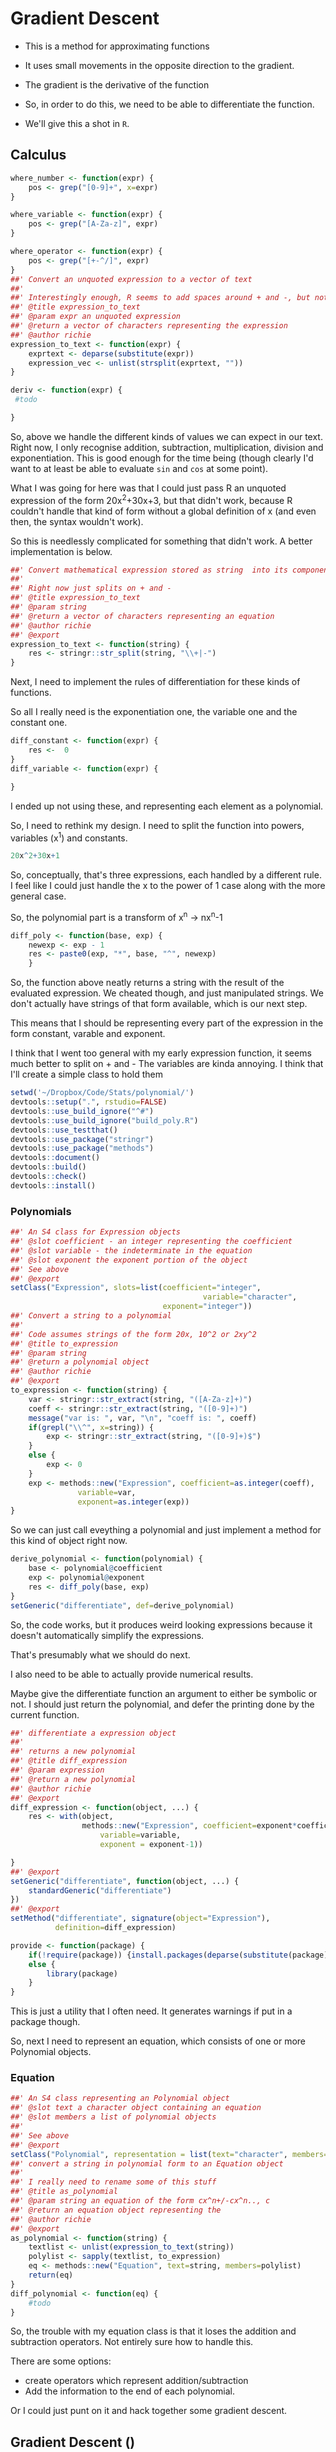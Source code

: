 * Gradient Descent

- This is a method for approximating functions
- It uses small movements in the opposite direction to the gradient.

- The gradient is the derivative of the function

- So, in order to do this, we need to be able to differentiate the function.
- We'll give this a shot in ~R~.
** Calculus

#+BEGIN_SRC R :session  :results none :exports code
where_number <- function(expr) {
    pos <- grep("[0-9]+", x=expr)
}

where_variable <- function(expr) {
    pos <- grep("[A-Za-z]", expr)
}

where_operator <- function(expr) {
    pos <- grep("[+-^/]", expr)
}
##' Convert an unquoted expression to a vector of text
##'
##' Interestingly enough, R seems to add spaces around + and -, but not around exponentiation i.e. ^. I have no idea why this is. 
##' @title expression_to_text
##' @param expr an unquoted expression
##' @return a vector of characters representing the expression
##' @author richie
expression_to_text <- function(expr) {
    exprtext <- deparse(substitute(expr))
    expression_vec <- unlist(strsplit(exprtext, ""))
}

deriv <- function(expr) {
 #todo
    
}
#+END_SRC



So, above we handle the different kinds of values we can expect in our text. Right now, I only recognise addition, subtraction, multiplication, division and exponentiation. This is good enough for the time being (though clearly I'd want to at least be able to evaluate ~sin~ and ~cos~ at some point). 

What I was going for here was that I could just pass R an unquoted expression of the form 20x^2+30x+3, but that didn't work, because R couldn't handle that kind of form without a global definition of x (and even then, the syntax wouldn't work). 

So this is needlessly complicated for something that didn't work. A better implementation is below. 

#+BEGIN_SRC R :session :tangle polynomial/R/polynomial.R
##' Convert mathematical expression stored as string  into its component parts
##'
##' Right now just splits on + and -
##' @title expression_to_text
##' @param string 
##' @return a vector of characters representing an equation
##' @author richie
##' @export
expression_to_text <- function(string) {
    res <- stringr::str_split(string, "\\+|-")
}
#+END_SRC

Next, I need to implement the rules of differentiation for these kinds of functions. 

So all I really need is the exponentiation one, the variable one and the constant one. 

#+BEGIN_SRC R :session
diff_constant <- function(expr) {
    res <-  0
}
diff_variable <- function(expr) {
    
}
#+END_SRC

I ended up not using these, and representing each element as a polynomial. 

So, I need to rethink my design. I need to split the function into powers, variables (x^1) and constants. 

#+BEGIN_SRC R
20x^2+30x+1
#+END_SRC

So, conceptually, that's three expressions, each handled by a different rule. 
I feel like I could just handle the x to the power of 1 case along with the more general case. 

So, the polynomial part is a transform of x^n -> nx^n-1

#+BEGIN_SRC R :session  :results none 
diff_poly <- function(base, exp) {
    newexp <- exp - 1
    res <- paste0(exp, "*", base, "^", newexp)
    }
#+END_SRC

So, the function above neatly returns a string with the result of the evaluated expression. 
We cheated though, and just manipulated strings. We don't actually have strings of that form available, which is our next step. 




This means that I should be representing every part of the expression in the form constant, varable and exponent. 

I think that I went too general with my early expression function, it seems much better to split on + and -
The variables are kinda annoying.
I think that I'll create a simple class to hold them

#+BEGIN_SRC R :session :results none :tangle polynomial/build_poly.R
setwd('~/Dropbox/Code/Stats/polynomial/')
devtools::setup(".", rstudio=FALSE)
devtools::use_build_ignore("^#")
devtools::use_build_ignore("build_poly.R")
devtools::use_testthat()
devtools::use_package("stringr")
devtools::use_package("methods")
devtools::document()
devtools::build()
devtools::check()
devtools::install()
#+END_SRC
*** Polynomials

#+BEGIN_SRC R :session :results none :tangle polynomial/R/polynomial.R
##' An S4 class for Expression objects 
##' @slot coefficient - an integer representing the coefficient
##' @slot variable - the indeterminate in the equation
##' @slot exponent the exponent portion of the object
##' See above
##' @export
setClass("Expression", slots=list(coefficient="integer",
                                           variable="character",
                                  exponent="integer"))
##' Convert a string to a polynomial
##'
##' Code assumes strings of the form 20x, 10^2 or 2xy^2
##' @title to_expression
##' @param string 
##' @return a polynomial object
##' @author richie
##' @export
to_expression <- function(string) {
    var <- stringr::str_extract(string, "([A-Za-z]+)")
    coeff <- stringr::str_extract(string, "([0-9]+)")
    message("var is: ", var, "\n", "coeff is: ", coeff)
    if(grepl("\\^", x=string)) {
        exp <- stringr::str_extract(string, "([0-9]+)$")
    }
    else {
        exp <- 0
    }
    exp <- methods::new("Expression", coefficient=as.integer(coeff),
               variable=var,
               exponent=as.integer(exp))
}
#+END_SRC

So we can just call eveything a polynomial and just implement a method for this kind of object right now. 

#+BEGIN_SRC R :session :results none :eval no
derive_polynomial <- function(polynomial) {
    base <- polynomial@coefficient
    exp <- polynomial@exponent
    res <- diff_poly(base, exp)
}
setGeneric("differentiate", def=derive_polynomial)
#+END_SRC

So, the code works, but it produces weird looking expressions because it doesn't automatically simplify the expressions.

That's presumably what we should do next. 

I also need to be able to actually provide numerical results.

Maybe give the differentiate function an argument to either be symbolic or not. I should just return the polynomial, and defer the printing done by the current function. 

#+BEGIN_SRC R :session :results none :tangle polynomial/R/polynomial.R
##' differentiate a expression object
##'
##' returns a new polynomial
##' @title diff_expression
##' @param expression 
##' @return a new polynomial
##' @author richie
##' @export
diff_expression <- function(object, ...) {
    res <- with(object,
                methods::new("Expression", coefficient=exponent*coefficient,
                    variable=variable,
                    exponent = exponent-1))
    
}
##' @export
setGeneric("differentiate", function(object, ...) {
    standardGeneric("differentiate")
})
##' @export
setMethod("differentiate", signature(object="Expression"),
          definition=diff_expression)
#+END_SRC

#+BEGIN_SRC R :session :results none :
  provide <- function(package) {
      if(!require(package)) {install.packages(deparse(substitute(package)))}
      else {
          library(package)
      }
  }
#+END_SRC

This is just a utility that I often need. It generates warnings if put in a package though. 

So, next I need to represent an equation, which consists of one or more Polynomial objects. 
*** Equation

#+BEGIN_SRC R :session :results none :tangle polynomial/R/polynomial.R
##' An S4 class representing an Polynomial object
##' @slot text a character object containing an equation
##' @slot members a list of polynomial objects
##'
##' See above
##' @export
setClass("Polynomial", representation = list(text="character", members="list"))
##' convert a string in polynomial form to an Equation object
##'
##' I really need to rename some of this stuff
##' @title as_polynomial
##' @param string an equation of the form cx^n+/-cx^n.., c
##' @return an equation object representing the 
##' @author richie
##' @export
as_polynomial <- function(string) {
    textlist <- unlist(expression_to_text(string))
    polylist <- sapply(textlist, to_expression)
    eq <- methods::new("Equation", text=string, members=polylist)
    return(eq)
}
diff_polynomial <- function(eq) {
    #todo
}
#+END_SRC

So, the trouble with my equation class is that it loses the addition and subtraction operators. Not entirely sure how to handle this.

There are some options: 
- create operators which represent addition/subtraction
- Add the information to the end of each polynomial. 

Or I could just punt on it and hack together some gradient descent. 
** Gradient Descent ()

#+BEGIN_SRC R :session :results none
gradient_descent <-
    function(f, data, alpha=0.01, iterations) {
        reslist <- vector(mode="list", length=iterations)
        #this is magic
        gradient <- differentiate(f)
        for(i in seq_along(iterations)) {
            message("iteration: ", i)
            x <- x - alpha*gradient(x)
            reslist[[i]] <- x
        }
        
}
#+END_SRC

So, this looks nice. The only problem is that right now, my differentiate function isn't going to work. So, now I need to handle the stuff I said I'd ignore above. Note: code may or may not have been shamelessly copied from [[https://en.wikipedia.org/wiki/Gradient_descent#R][Wikipedia]]. 
** Functions returning functions, oh my

So, right now we have an equation object, which consists of a text string describing the function, and the constituent polynomials. We need to convert this into a function which can be applied to the input data (i.e. guess). 

#+BEGIN_SRC R :session :results none
expression_to_function <- function(expression) {
    return(function(x) {
        res <-   polynomial@coefficient  * x ^(polynomial@exponent)
    })}
#+END_SRC

So, that was easier than expected. It's going to break unless I make some changes to my code though. I need to set the exponent value to 1, where it doesn't exist. Currently, I believe it will take zero, which will cause incorrect answers. 

Let's make sure it doesn't work. 

#+BEGIN_SRC R :session :results output :exports both
poly_wrong <- to_polynomial("20x")
wrong_func <- polynomial_to_function(poly_wrong)
r <- wrong_func(1) #should be 20, will be zero
print(r)
#+END_SRC

#+RESULTS:
: var is: x
: coeff is: 20
: [1] 20

Hmmm, it appears that I was incorrect. Weird. 

#+BEGIN_SRC R :session :results none
equation_to_function <- function(equation) {
    string <- equation@text
    diff <- lapply(equation@members, differentiate)
}
#+END_SRC


So, I should write some utility methods. S4 is strict and everything, but you can completely ignore all of the validity checks just by using ~@~ [fn:1]. Luckily, I would never do that, and hence why I'm writing some extractor functions. 

#+BEGIN_SRC R :session :results none :tangle polynomial/R/polynomial.R
##' @export
setGeneric("exponent", function(object, ...) {
    standardGeneric("exponent")
})
##' @export
setGeneric("variable", function(object, ...) {
    standardGeneric("variable")
})
##' @export
exponent <- function(obj, ...) {
    standardGeneric("exponent", fdef=exp_poly)
}
##' @export
exp_poly <- function(expression) {
    exp <- expression@exponent

}
##' @export
var_poly <- function(expression) {
    expression@var
}
##' @export
coef_expression <- function(object, ...) {
    object@coefficient
}
##' A coefficient method for Polynomial objects
##'
##' As above
##' @export
setMethod("coef",
    signature(object = "Expression"),
    definition=coef_expression
)

#+END_SRC

Everytime I write this boilerplate, I die a little. 
*** Functions, more generally

Let's re-write the polynomial_to_function a little more cleanly. 

#+BEGIN_SRC R :session :results none :tangle polynomial/R/polynomial.R
##' convert an expression object to a function over the variable(s)
##'
##' Right now only works for one variable functions
##' @title polynomial_to_function
##' @param polynomial 
##' @return a function which takes an argument x and computes the value of the function
##' @author richie
##' @export
expression_to_function <- function(expression) {
    return(function(x) {
        res <-   coef(expression)  * x ^(exponent(expression))
    })}
#+END_SRC

We can now tangle this version into the package we've been building. 
*** Tests

These are essential. I'm pretty sure that I've silently broken a bunch of functionality with all my casual renaming and changing of stuff. We should write some tests that actually specify behaviour so that we notice such breakages immediately.

#+BEGIN_SRC R :session :results none :tangle polynomial/tests/testthat/test_first.R
require(testthat)
test_that("20x can be converted to an expression",
          expect_is(expression("20x"), "Expression"))
#+END_SRC


** Handling Operators for Polynomials

So, we have two major classes defined here. The first ~Expression~ represents a component of a ~Polynomial~ which consists of one or more expression objects expressed as an equation. 

Currently, ~Polynomials~ look like this. 

#+BEGIN_SRC R :session  :results output
print(getClass ("Polynomial"))

#+END_SRC

#+RESULTS:
: Class "Polynomial" [package "polynomial"]
: 
: Slots:
:                           
: Name:       text   members
: Class: character      list

What it needs is a third component, operators which contain a vector of addition/subtraction operators. These can then be used to recombine the elements (for printing), or to arrange the functions so that we can finally finish our gradient descent. 

* Footnotes

[fn:1] Of course. R's not a monster, you know
